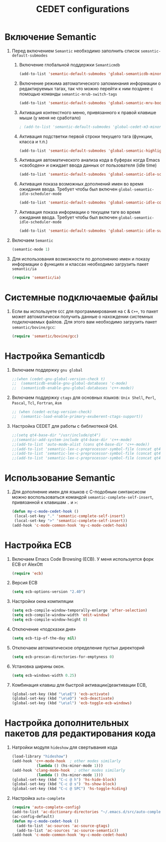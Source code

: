 #+TITLE: CEDET configurations
* Включение Semantic
1. Перед включением ~Semantic~ необходимо заполнить список
   ~semsntic-default-submodes~
   1. Включение глобальной поддержки ~Semanticmdb~
      #+begin_src emacs-lisp 
(add-to-list 'semantic-default-submodes 'global-semanticdb-minor-mode)
      #+end_src
   2. Включение режима автоматического запоминания информации о
      редактируемых тагах, так что можно перейти к ним позднее с
      помощью команды ~semantic-mrub-switch-tags~
      #+begin_src emacs-lisp
(add-to-list 'semantic-default-submodes 'global-semantic-mru-bookmark-mode)
      #+end_src
   3. Активация контекстного меню, привязанного к правой клавише мыши
      (у меня не сработало)
      #+begin_src emacs-lisp
; (add-to-list 'semantic-default-submodes 'global-cedet-m3-minor-mode)
      #+end_src
   4. Активация подстветки первой строки текущего тага (функции,
      класса и т.п.)
      #+begin_src emacs-lisp
(add-to-list 'semantic-default-submodes 'global-semantic-highlight-func-mode)
      #+end_src
   5. Активация автоматического анализа кода в буферах когда Emacs
      «свободен» и ожидает ввода данных от пользователя (idle time) 
      #+begin_src emacs-lisp
(add-to-list 'semantic-default-submodes 'global-semantic-idle-scheduler-mode)
      #+end_src
   6. Активация показа возможных дополнений имен во время ожидания
      ввода. Требует чтобы был включен
      ~global-semantic-idle-scheduler-mode~
      #+begin_src emacs-lisp
(add-to-list 'semantic-default-submodes 'global-semantic-idle-completions-mode)
      #+end_src
   7. Активация показа информации о текущем таге во время ожидания
      ввода. Требует чтобы был включен 
      ~global-semantic-idle-scheduler-mode~ 
      #+begin_src emacs-lisp
(add-to-list 'semantic-default-submodes 'global-semantic-idle-summary-mode)
      #+end_src
2. Включаем ~Semantic~ 
   #+begin_src emacs-lisp
   (semantic-mode 1) 
   #+end_src
3. Для использования  возможности по дополнению имен и показу
   информации о функциях и классах необходимо загрузить пакет
   ~semantic/ia~
   #+begin_src emacs-lisp
(require 'semantic/ia)
   #+end_src

* Системные подключаемые файлы
1. Если вы используете ~GCC~ для программирования на ~C~ & ~C++~, то пакет
   может автоматически получить данные о нахождении системных
   подключаемых файлов. Для этого вам необходимо загрузить пакет
   ~semantic/bovine/gcc~:
   #+begin_src emacs-lisp
(require 'semantic/bovine/gcc)
   #+end_src

* Настройка Semanticdb
1. Включаем поддержку ~gnu global~ 
   #+begin_src emacs-lisp
;;(when (cedet-gnu-global-version-check t)
;;  (semanticdb-enable-gnu-global-databases 'c-mode)
;;  (semanticdb-enable-gnu-global-databases 'c++-mode))
  #+end_src
2. Включаем поддержку ~ctags~ для основных языков: ~Unix Shell~,
   ~Perl~, ~Pascal~, ~Tcl~, ~Fortran~, ~Asm~
   #+begin_src emacs-lisp
;; (when (cedet-ectag-version-check)
;;  (semantic-load-enable-primary-exuberent-ctags-support))
   #+end_src
3. Настройка CEDET для работы с библиотекой Qt4.
   #+begin_src emacs-lisp
;;(setq qt4-base-dir "/usr/include/qt4")
;;(semantic-add-system-include qt4-base-dir 'c++-mode)
;;(add-to-list 'auto-mode-alist (cons qt4-base-dir 'c++-mode))
;;(add-to-list 'semantic-lex-c-preprocessor-symbol-file (concat qt4-base-dir "/Qt/qconfig.h"))
;;(add-to-list 'semantic-lex-c-preprocessor-symbol-file (concat qt4-base-dir "/Qt/qconfig-dist.h"))
;;(add-to-list 'semantic-lex-c-preprocessor-symbol-file (concat qt4-base-dir "/Qt/qglobal.h"))
   #+end_src

* Использование Semantic
1. Для дополнение имен для языков с C-подобным синтаксисом можно
   воспользоваться командой ~semantic-complete-self-insert~,
   привязанной к клавишам ~.~ и ~>~:
   #+begin_src emacs-lisp
(defun my-c-mode-cedet-hook ()
 (local-set-key "." 'semantic-complete-self-insert)
 (local-set-key ">" 'semantic-complete-self-insert))
(add-hook 'c-mode-common-hook 'my-c-mode-cedet-hook)
   #+end_src
* Настройка ECB
1. Включаем Emacs Code Browsing (ECB). У меня используется форк ECB
   от AlexOtt
   #+begin_src emacs-lisp
(require 'ecb)
   #+end_src
2. Версия ECB
   #+begin_src emacs-lisp
(setq ecb-options-version "2.40")
   #+end_src
3. Настройки окна компиляции
   #+begin_src emacs-lisp
(setq ecb-compile-window-temporally-enlarge 'after-selection)
(setq ecb-compile-window-width 'edit-window)
(setq ecb-compile-window-height 8)
   #+end_src
4. Отключение «подсказки дня»
   #+begin_src emacs-lisp
(setq ecb-tip-of-the-day nil)
   #+end_src
5. Отключаем автоматическое определение пустых директорий
   #+begin_src emacs-lisp
(setq ecb-prescan-directories-for-emptyness 0)
   #+end_src
6. Установка ширины окон.
   #+begin_src emacs-lisp
(setq ecb-windows-width 0.25)
   #+end_src
7. Комбинация клавиш для быстрой активации/деактивации ECB, 
   #+begin_src emacs-lisp
(global-set-key (kbd "\e\eE") 'ecb-activate)
(global-set-key (kbd "\e\eD") 'ecb-deactivate)
(global-set-key (kbd "\e\el") 'ecb-toggle-ecb-windows)
   #+end_src
* Настройка дополнительных пакетов для редактирования кода
1. Натройки модуля =hideshow= для свертывания кода
   #+begin_src emacs-lisp
(load-library "hideshow")
(add-hook 'c++-mode-hook  ; other modes similarly
           (lambda () (hs-minor-mode 1)))
(add-hook 'clang-mode-hook  ; other modes similarly
           (lambda () (hs-minor-mode 1)))
(global-set-key (kbd "C-c @ h") 'hs-hide-block)
(global-set-key (kbd "C-c @ s") 'hs-show-block)
(global-set-key (kbd "C-c @ SPC") 'hs-toggle-hiding)
   #+end_src

2. Настройка =auto-complete=
   #+begin_src emacs-lisp
(require 'auto-complete-config)
(add-to-list 'ac-dictionary-directories "~/.emacs.d/src/auto-complete/dict")
(ac-config-default)
(defun my-c-mode-cedet-hook ()
  (add-to-list 'ac-sources 'ac-source-gtags)
  (add-to-list 'ac-sources 'ac-source-semantic))
(add-hook 'c-mode-common-hook 'my-c-mode-cedet-hook)
   #+end_src


